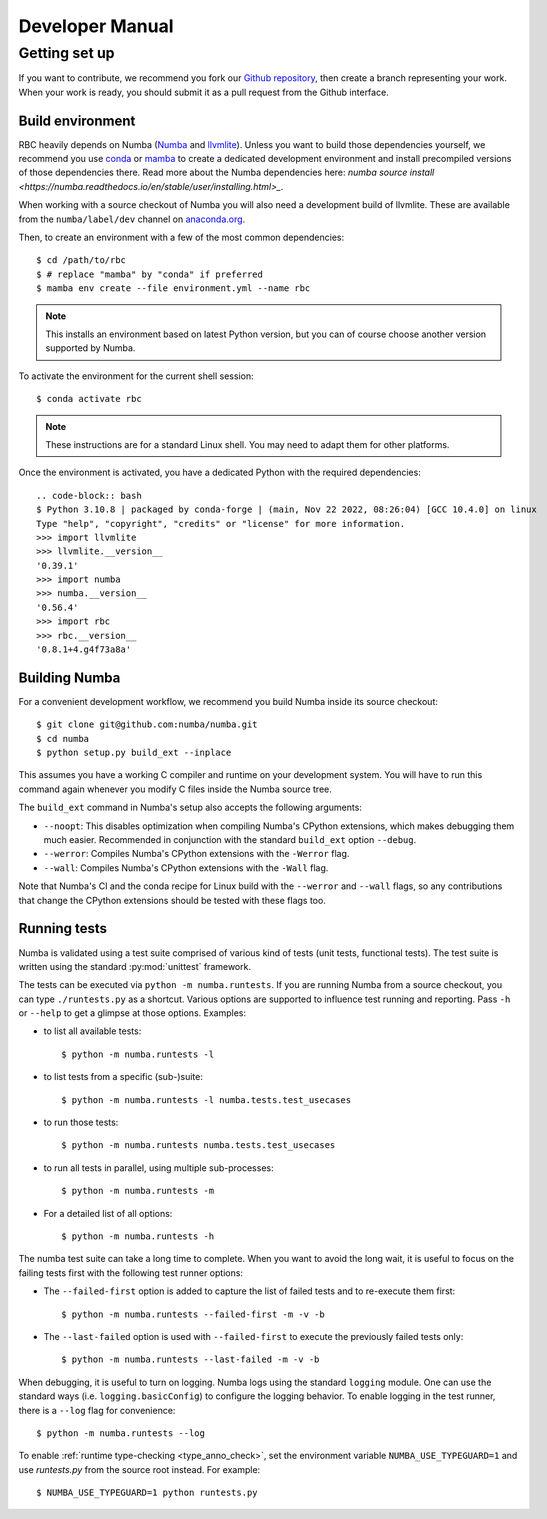 
Developer Manual
================

Getting set up
--------------

If you want to contribute, we recommend you fork our `Github repository
<https://github.com/xnd-project/rbc>`_, then create a branch representing
your work.  When your work is ready, you should submit it as a pull
request from the Github interface.

.. _buildenv:

Build environment
'''''''''''''''''

RBC heavily depends on Numba (`Numba <https://numba.pydata.org/>`_ and
`llvmlite <https://github.com/numba/llvmlite>`_). Unless you want to
build those dependencies yourself, we recommend you use
`conda <http://conda.pydata.org/miniconda.html>`_ or
`mamba <https://mamba.readthedocs.io/en/latest/>`_
to create a dedicated development environment and install precompiled versions
of those dependencies there. Read more about the Numba dependencies here:
`numba source install <https://numba.readthedocs.io/en/stable/user/installing.html>_`.

When working with a source checkout of Numba you will also need a development
build of llvmlite. These are available from the ``numba/label/dev`` channel on
`anaconda.org <https://anaconda.org/numba/llvmlite>`_.

Then, to create an environment with a few of the most common dependencies::

   $ cd /path/to/rbc
   $ # replace "mamba" by "conda" if preferred
   $ mamba env create --file environment.yml --name rbc

.. note::
   This installs an environment based on latest Python version, but you can
   of course choose another version supported by Numba.

To activate the environment for the current shell session::

   $ conda activate rbc

.. note::
   These instructions are for a standard Linux shell.  You may need to
   adapt them for other platforms.

Once the environment is activated, you have a dedicated Python with the
required dependencies::

    .. code-block:: bash
    $ Python 3.10.8 | packaged by conda-forge | (main, Nov 22 2022, 08:26:04) [GCC 10.4.0] on linux
    Type "help", "copyright", "credits" or "license" for more information.
    >>> import llvmlite
    >>> llvmlite.__version__
    '0.39.1'
    >>> import numba
    >>> numba.__version__
    '0.56.4'
    >>> import rbc
    >>> rbc.__version__
    '0.8.1+4.g4f73a8a'


Building Numba
''''''''''''''

For a convenient development workflow, we recommend you build Numba inside
its source checkout::

   $ git clone git@github.com:numba/numba.git
   $ cd numba
   $ python setup.py build_ext --inplace

This assumes you have a working C compiler and runtime on your development
system.  You will have to run this command again whenever you modify
C files inside the Numba source tree.

The ``build_ext`` command in Numba's setup also accepts the following
arguments:

- ``--noopt``: This disables optimization when compiling Numba's CPython
  extensions, which makes debugging them much easier. Recommended in
  conjunction with the standard ``build_ext`` option ``--debug``.
- ``--werror``: Compiles Numba's CPython extensions with the ``-Werror`` flag.
- ``--wall``: Compiles Numba's CPython extensions with the ``-Wall`` flag.

Note that Numba's CI and the conda recipe for Linux build with the ``--werror``
and ``--wall`` flags, so any contributions that change the CPython extensions
should be tested with these flags too.

.. _running-tests:

Running tests
'''''''''''''

Numba is validated using a test suite comprised of various kind of tests
(unit tests, functional tests). The test suite is written using the
standard :py:mod:`unittest` framework.

The tests can be executed via ``python -m numba.runtests``.  If you are
running Numba from a source checkout, you can type ``./runtests.py``
as a shortcut.  Various options are supported to influence test running
and reporting.  Pass ``-h`` or ``--help`` to get a glimpse at those options.
Examples:

* to list all available tests::

    $ python -m numba.runtests -l

* to list tests from a specific (sub-)suite::

    $ python -m numba.runtests -l numba.tests.test_usecases

* to run those tests::

    $ python -m numba.runtests numba.tests.test_usecases

* to run all tests in parallel, using multiple sub-processes::

    $ python -m numba.runtests -m

* For a detailed list of all options::

    $ python -m numba.runtests -h

The numba test suite can take a long time to complete.  When you want to avoid
the long wait,  it is useful to focus on the failing tests first with the
following test runner options:

* The ``--failed-first`` option is added to capture the list of failed tests
  and to re-execute them first::

    $ python -m numba.runtests --failed-first -m -v -b

* The ``--last-failed`` option is used with ``--failed-first`` to execute
  the previously failed tests only::

    $ python -m numba.runtests --last-failed -m -v -b

When debugging, it is useful to turn on logging.  Numba logs using the
standard ``logging`` module.  One can use the standard ways (i.e.
``logging.basicConfig``) to configure the logging behavior.  To enable logging
in the test runner, there is a ``--log`` flag for convenience::

    $ python -m numba.runtests --log

To enable :ref:`runtime type-checking <type_anno_check>`, set the environment
variable ``NUMBA_USE_TYPEGUARD=1`` and use `runtests.py` from the source root
instead. For example::

    $ NUMBA_USE_TYPEGUARD=1 python runtests.py


